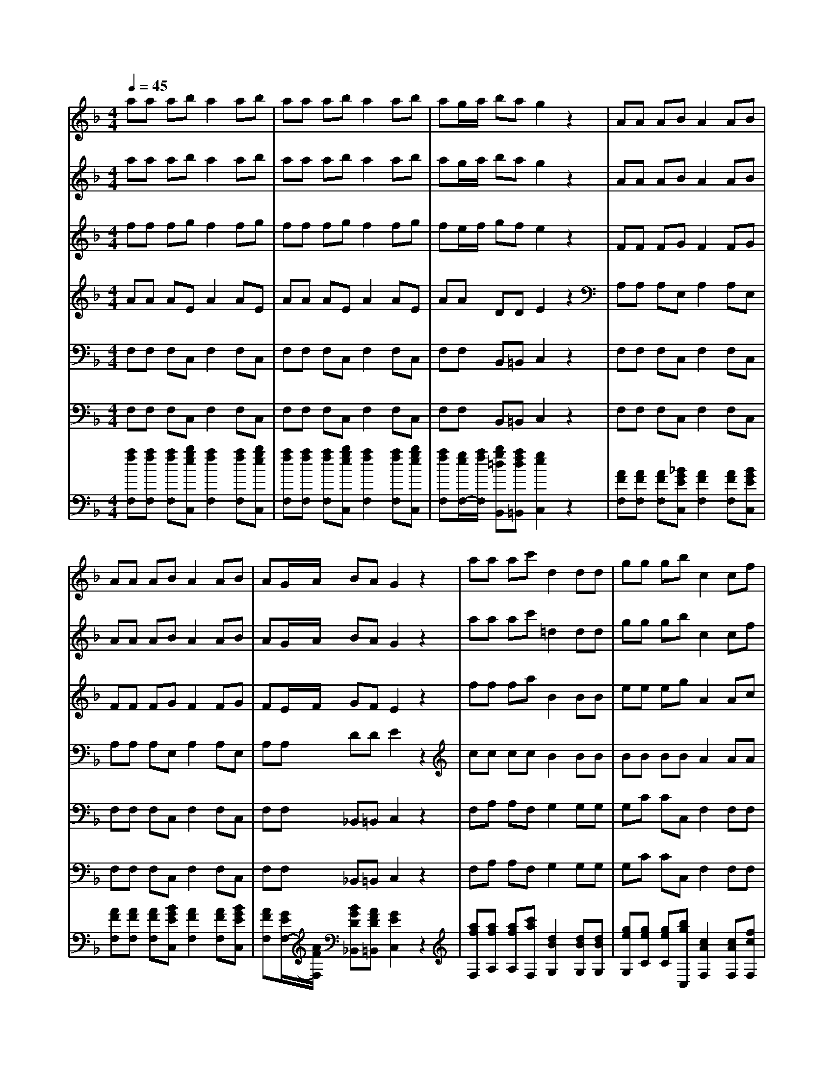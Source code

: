 % input file /afs/.ir/users/k/a/kaichieh/midiMusics/Autumn.mid
% format 1 file 8 tracks
X: 1
T: 
M: 4/4
L: 1/8
Q:1/4=45
K:F % 1 flats
% Time signature=4/4  MIDI-clocks/click=24  32nd-notes/24-MIDI-clocks=8
% MIDI Key signature, sharp/flats=-1  minor=0
%The Four Seasons - Autumn
%Antonio Vivaldi
% Time signature=5/4  MIDI-clocks/click=24  32nd-notes/24-MIDI-clocks=8
% Time signature=4/4  MIDI-clocks/click=24  32nd-notes/24-MIDI-clocks=8
% Time signature=9/4  MIDI-clocks/click=24  32nd-notes/24-MIDI-clocks=8
% Time signature=3/4  MIDI-clocks/click=24  32nd-notes/24-MIDI-clocks=8
% Time signature=17/8  MIDI-clocks/click=12  32nd-notes/24-MIDI-clocks=8
% Time signature=3/8  MIDI-clocks/click=36  32nd-notes/24-MIDI-clocks=8
% Time signature=9/16  MIDI-clocks/click=18  32nd-notes/24-MIDI-clocks=8
V:1
%%MIDI program 40
%Violino Solo
aa ab a2 ab|aa ab a2 ab|ag/2a/2 ba g2 z2|AA AB A2 AB|
AA AB A2 AB|AG/2A/2 BA G2 z2|aa ac' d2 dd|gg gb c2 cf|
aa ab aa ab|aa ab ag/2a/2 bg|a2 z2 AA AB|AA AB AA AB|
AG/2A/2 BG F2 z2|[af][af] [af][bg] [a2f2] [af][bg]|[af][af] [af][bg] [a2f2] [af][bg]|[af][g/2e/2][a/2f/2] [bg][af] [g2e2] z2|
[af][af] [af][bg] [a2f2] [af][bg]|[af][af] [af][bg] [a2f2] [af][bg]|[af][g/2e/2][a/2f/2] [bg][af] [g2e2] z2|[f'a][c'a] [c'a][c'a] [d'2b2] [c'a][c'a]|
[f'a][c'a] [c'a][c'a] [d'2b2] [c'a][c'a]|[d'2b2] [c'a][c'a] f'e'/2d'/2 c'b|[a2c2] [g2B2] [f2A2] z2|[fA][cA] [cA][cA] [d2B2] [cA][cA]|
[fA][cA] [cA][cA] [d2B2] [cA][cA]|[d2B2] [cA][cA] fe/2d/2 cB|[c2A2] [B2G2] [A-F][aA] ab|aa ab aa ab|
ag/2a/2 bg a2 z2|AA AB AA AB|AA AB AG/2A/2 BG|A2 z2 f'/2c'/2a/2f/2 f'/2c'/2a/2f/2|
f'/2c'/2a/2f/2 f'/2c'/2a/2f/2 a/2f/2f/2c/2 c/2A/2A/2F/2|F/2C/2C/2A,/2 A,/2C/2C/2F/2 F/2A/2A/2c/2 c/2f/2f/2a/2|a/2f/2f/2c/2 c/2A/2A/2F/2 F/2C/2C/2A,/2 Cz|f'/2>e'/2[d'/2c'/2][b/2a/2] [g/2f/2-]f/2F e'/2>d'/2[c'/2b/2][a/2g/2] [f/2e/2-]e/2E|
d'/2>c'/2[b/2a/2][g/2f/2] [e/2d/2-]d/2D c'/2>b/2[a/2g/2][f/2e/2] [d/2c/2-]c/2C|b/2>a/2[g/2f/2][e/2d/2] [c/2B/2-]B/2B, a/2>g/2[f/2e/2][d/2c/2] [B/2A/2-]A/2A,|z4 c/2[d/2c/2]f/2[g/2f/2] g/2[a/2g/2]a/2[b/2a/2]|b/2[c'/2b/2]c'/2[d'/2c'/2] d'/2[e'/2d'/2]e'/2[f'/2e'/2] f'2 z2|
ag/2[f/2e/2] [d/2c/2][B/2A/2][G/2F/2][E/2D/2] =B,2 z2|gf/2[e/2d/2] [c/2=B/2][A/2G/2][F/2E/2][D/2C/2] A,2 z2|fe/2[d/2c/2] [=B/2A/2][G/2F/2][E/2D/2][C/2=B,/2] _A,2 z2|z_a =a=b f4-|
f4 d/2[f/2d/2]=B/2[d/2=B/2] _A/2[=B/2_A/2]E/2[_A/2E/2]|_D2 z3_d' =d'e'|g8|g/2[_b/2g/2]e/2[g/2e/2] _d/2[e/2_d/2]G/2[_d/2G/2] _G2 z2|
c'/2[_e'/2d'/2]c'/2[_e'/2d'/2] a/2[c'/2b/2]a/2[c'/2b/2] _g/2[a/2=g/2]_g/2[a/2=g/2] c/2[_e/2=d/2]c/2[_e/2d/2]|=A/2[c/2_B/2]A/2[c/2B/2] _G/2[A/2=G/2]_G/2[A/2=G/2] z/2z/2z/2z/2 z/2z/2z/2z/2|z/2z/2z/2z/2 z/2z/2z/2z/2 z/2z/2z/2z/2 z/2z/2z/2z/2|z/2z/2z/2z/2 z/2z/2z/2z/2 c'4-|
c'/2[b/2a/2][g/2_g/2][=e/2d/2] [c/2B/2][A/2G/2][F/2E/2][=D/2C/2] G,=g3/2z/2_g-|_g/2z/2a3/2z/2=g3/2z/2c'3/2z/2b-|b/2z/2_a3/2z/2g3/2z/2_e3/2z/2d-|d/2z/2_d3/2z/2=d3/2z/2_A3/2z/2_G|
=Gd d_e d2 d_e|dd d_e cc cd|B=A/2B/2 cB A2 z_g|=gg gf _e_e _e_e|
ff f_e dd dd|_e_e _ed _d_d _d=e|ff fg ff fg|ff fg fe/2f/2 ge|
f2 z2 FF FG|FF FG FF FG|FE/2F/2 GE F/2D/2D/2=A,/2 A,/2D/2D/2A/2|A/2=d/2d/2f/2 f/2=a/2a/2F/2 F/2D/2D/2A,/2 A,/2D/2D/2d/2|
d/2f/2f/2a/2 a/2d'/2d'/2F/2 F/2D/2D/2A,/2 A,/2D/2D/2d/2|d2- d/2[_d/2=B/2]A/2z/2 a3-a/2c/2|c2- c/2[_B/2A/2]G/2z/2 g3-g/2B/2|B2- B/2[A/2G/2]F/2z/2 f4|
e/2c/2C/2b/2 a/2f/2C/2a/2 g/2e/2C/2b/2 a/2f/2C/2a/2|g2 z/2[=d/2c/2][f/2e/2][a/2g/2] [c'/2-=b/2]c'/2=b2a-|ag2f e/2c<Cc'/2=b/2a/2|G,/2=b/2a/2g/2 G,/2a/2g/2f/2 G,/2g/2f/2e/2 G,/2f/2e/2d/2|
G,/2e/2d/2c/2 G,/2d/2c/2=B/2 cg ga|g2 ga gg ga|g2 ga ga/2g/2 fe|d2 ze/2f/2 gg2e/2f/2|
g/2z/2g2f/2e/2 a/2z/2g2f/2e/2|a/2z/2g2A/2_B/2 c/2z/2c2A/2B/2|c/2z/2c2B/2A/2 d/2z/2c2B/2A/2|d/2z/2c2c/2d/2 _e/2z/2_e2d/2c/2|
d/2z/2d2d/2=e/2 f/2z/2f2e/2d/2|e/2z/2e2g/2a/2 _b/2z/2b2a/2g/2|a2 z/2[g/2f/2][b/2a/2][d'/2c'/2] [f'/2=e'/2]c'/2a/2c'/2 f'/2c'/2a/2f/2|F2 z/2[g/2f/2][b/2a/2][d'/2c'/2] [f'/2e'/2]c'/2a/2c'/2 f'/2c'/2a/2f/2|
F2 z2 c4-|c2 _a2 B4-|B2 g2 _A4-|_A2 f2 G4|
F8|c6 _a2|B6 g2|_A6 f2|
e8|_e8|d8|_d8|
c8-|c8-|c8-|c8-|
c6- c3/2z/2|z2 =aa ab a2|ab aa ab a2|ab ag/2a/2 ba g2|
z2 aa ac' =d2|dd gg gb c2|cf aa ab aa|ab aa ab ag/2a/2|
bg a2 z2 =AA|AB AA AB AA|AB AG/2A/2 BG F2-|F4 z4|
z8|z8|z8|z8|
z8|z8|z8|z8|
z8|z8|z8|z8|
z8|z8|z8|z8|
z8|z8|z8|z8|
z8|z8|z8|z8|
z8|z8|z8|z8|
z8|z8|z8|z8|
z8|z8|z8|z4 zF [c/2F/2-]F/2F|
F[c/2F/2-]F/2 FF [c/2B/2-]B/2A GG|GF [c/2F/2-]F/2F F[c/2F/2-]F/2 FF|[c/2B/2-]B/2A G2 zF [f/2F/2-]F/2F|F[_e/2F/2-]F/2 FF [d/2F/2-]F/2F F[c/2F/2-]F/2|
FF2z aa/2a/2 a/2b/2c'|aa aa/2a/2 a/2b/2c' aa|AA/2A/2 A/2B/2c AA AA/2A/2|A/2B/2c AA F[c/2F/2-]F/2 FF|
[c/2F/2-]F/2F F[B/2-A/2]B/2 GA2z|F[c/2F/2-]F/2 FF [c/2F/2-]F/2F F[B/2-A/2]B/2|GF2z [fc][f/2c/2][f/2c/2] [f/2c/2][f/2c/2][fc]|[cA][cA] [fc][f/2c/2][f/2c/2] [f/2c/2][f/2c/2][fc] [cA][cA]|
[af][a/2f/2][a/2f/2] [a/2f/2][a/2f/2][af] [fc][fc] [af][a/2f/2][a/2f/2]|[a/2f/2][a/2f/2][af] [fc][fc] [a3/2f3/2][b/2g/2] [a/2f/2][b/2g/2][a-f-]|[a/2f/2][b/2g/2][a/2f/2][b/2g/2] [a/2f/2][b/2g/2][a/2f/2][b/2g/2] [a/2f/2][b/2g/2][a3f3]|F[c/2F/2-]F/2 FF [c/2F/2-]F/2F F[c/2B/2-]B/2|
AG GG F[c/2F/2-]F/2 FF|[c/2F/2-]F/2F F[c/2B/2-]B/2 G[fc] [c/2A/2][c/2A/2][A/2F/2][F/2C/2]|[F/2A,/2][F/2C/2][F/2A,/2][F/2C/2] [F/2A,/2][F/2C/2][fc] [c/2A/2][c/2A/2][A/2F/2][F/2C/2] [F/2A,/2][F/2C/2][F/2A,/2][F/2C/2]|[F/2A,/2][F/2C/2][fc] [c/2A/2][c/2A/2][A/2F/2][F/2C/2] [f/2d/2][f/2d/2][f/2B/2][f/2B/2] [B/2F/2][B/2F/2][gd]|
[g/2=B/2][g/2=B/2][=B/2G/2][=B/2G/2] [g/2=e/2][g/2e/2][g/2c/2][g/2c/2] [c/2G/2][c/2G/2][ae] [a/2_d/2][a/2_d/2][_d/2A/2][_d/2A/2]|[a/2f/2][a/2f/2][a/2=d/2][a/2d/2] [d/2D/2][d/2D/2]z/2z/2 z/2z/2z/2z/2 z/2z/2z/2z/2|z/2z/2z/2z/2 z/2z/2z/2z/2 z/2z/2z/2z/2 z/2z/2z/2z/2|z/2z/2z/2z/2 z/2z/2z/2z/2 z/2z/2z/2z/2 z/2z/2z/2z/2|
z/2z/2z/2z/2 z/2z/2z/2z/2 z/2z/2z/2z/2 z/2z/2z/2z/2|z/2z/2[e/2-G/2-G,/2-][c'/2-g/2e/2-G/2-G,/2] [c'ecG]c c[g/2c/2-]c/2 cc|[g/2f/2-]f/2e dd dc [g/2c/2-]c/2c|c[g/2c/2-]c/2 cc [f/2-e/2]f/2d C/2[C/2G,/2]E/2[E/2C/2]|
G/2[G/2E/2]E/2[E/2C/2] C/2[C/2G,/2]E/2[E/2C/2] G/2[G/2E/2]c/2[c/2G/2] e/2[e/2c/2]c/2[c/2G/2]|G/2[G/2E/2]c/2[c/2G/2] e/2[e/2c/2]c/2[c/2G/2] G/2[G/2E/2]c/2[c/2G/2] e/2[e/2c/2]g/2[g/2e/2]|c'z6z|z4 c'/2z/2e/2[d/2c/2] e/2[b/2g/2]a/2[f/2c/2]|
A/2[F/2C/2]F/2z/2 d'/2z/2_g/2[e/2d/2] _g/2[c'/2a/2]=b/2[=g/2d/2] =B/2[G/2D/2]G/2z/2|e'/2z/2_a/2[_g/2e/2] _a/2[d'/2=b/2]c'/2[=a/2e/2] c/2[A/2E/2]A/2z/2 d'/2[f'/2d'/2]=b/2[d'/2=b/2]|=g/2[=b/2g/2]d/2[g/2d/2] =B/2[d/2=B/2]G/2[=B/2G/2] D/2[D/2=B,/2]G/2[G/2D/2] =B/2z/2G/2[G/2D/2]|=B/2[=B/2G/2]d/2z/2 =B/2[=B/2G/2]d/2[d/2=B/2] gc [g/2c/2-]c/2c|
c[g/2c/2-]c/2 cc [g/2f/2-]f/2e dd|dc [g/2c/2-]c/2c c[g/2c/2-]c/2 cc|[f/2-e/2]f/2d c/2[c/2G/2]G/2[G/2E/2] c/2[c/2G/2]e/2[e/2c/2] g/2[g/2e/2]_b/2[b/2g/2]|a/2[a/2f/2]f/2[f/2c/2] c/2[c/2A/2]A/2[A/2F/2] c/2[c/2A/2]_e/2[_e/2c/2] d/2[d/2_B/2]f/2[f/2d/2]|
b/2[b/2f/2]_d/2[_d/2G/2] =e/2[e/2_d/2]g/2[g/2e/2] f/2[f/2=d/2]a/2[a/2f/2] f/2[f/2d/2]_A/2[_A/2E/2]|=B/2[=B/2_A/2]d/2[d/2=B/2] c/2[c/2=A/2]_e/2[_e/2c/2] c/2[c/2A/2]_B/2[B/2G/2] d/2[d/2B/2]B/2[B/2G/2]|A/2[A/2F/2]c/2[c/2A/2] f/2[f/2c/2]a/2[a/2f/2] f/2[f/2c/2]c/2[c/2A/2] F[c/2F/2-]F/2|FF [c/2F/2-]F/2F F[c/2B/2-]B/2 AG|
GG F[c/2F/2-]F/2 FF [c/2F/2-]F/2F|F[c/2B/2-]B/2 A[G/2C/2-][D/2C/2] F/2A/2c/2A/2 A/2G/2B/2d/2|f/2d/2d/2c/2 _e/2g/2b/2g/2 =e/2d/2f/2a/2 c'/2a/2a-|az4z/2[a/2f/2] [g/2f/2][e/2d/2][c/2B/2][A/2G/2]|
C3-C/2[b/2g/2] [a/2g/2][f/2e/2][d/2c/2][B/2A/2] F2-|F3/2[c'/2a/2] [b/2a/2][g/2f/2][e/2d/2][c/2B/2] G3-G/2[d'/2b/2]|[c'/2b/2][a/2g/2][f/2e/2][d/2c/2] [B/2_A/2-]_A2-_A/2C EF|_G=A Bc _de f3/2[a/2f/2]|
[c/2A/2][c/2A/2][F/2C/2]F/2 z/2z/2z/2z/2 Fa/2a/2 a/2b/2c'|aa AA/2A/2 A/2B/2c AA|F[c/2F/2-]F/2 FF [c/2F/2-]F/2F F[c/2B/2-]B/2|A=G GG F[c/2F/2-]F/2 FF|
[c/2F/2-]F/2F F[B/2-A/2]B/2 G2<F2|F[c/2F/2-]F/2 FF [c/2F/2-]F/2F F[B/2-A/2]B/2|GF4-F/2
V:2
%%MIDI program 48
%Violini I
aa ab a2 ab|aa ab a2 ab|ag/2a/2 ba g2 z2|AA AB A2 AB|
AA AB A2 AB|AG/2A/2 BA G2 z2|aa ac' =d2 dd|gg gb c2 cf|
aa ab aa ab|aa ab ag/2a/2 bg|a2 z2 AA AB|AA AB AA AB|
AG/2A/2 BG F2 z2|z8|z8|z8|
z8|z8|z8|z8|
z8|z8|z8|z8|
z8|z8|z4 aa ab|aa ab aa ab|
ag/2a/2 bg a2 z2|AA AB AA AB|AA AB AG/2A/2 BG|A2 z6|
z8|z8|z8|z8|
z8|z8|aa ab a2 z2|z4 aa ab|
a2 z2 z/2G/2=B/2d/2 g2|z4 z/2F/2A/2c/2 f2|z4 z/2E/2_A/2=B/2 e2|z4 dc =B=A|
_AF ED _A,2 z2|z/2=A/2_d/2e/2 a2 z4|e=d _d_B AG FE|=A,2 z2 z/2D/2_G/2A/2 =d2|
z4 D2 z2|D2 z6|z8|z4 z/2d/2A/2_G/2 D2|
z8|z8|z8|z8|
dd d_e d2 d_e|dd d_e cc cd|BA/2B/2 cB A2 z_g|=gg gf _e_e _e_e|
ff f_e dd dd|_e_e _ed _d_d _d=e|ff fg ff fg|ff fg fe/2f/2 ge|
f2 z2 FF F=G|FF FG FF FG|FE/2F/2 GE F2 z2|z2 D2 z2 D2|
z2 D2 z2 D2|z8|z8|z8|
z8|z8|z8|z8|
z4 gg ga|g2 ga gg ga|g2 ga ga/2g/2 fe|=d2 ze/2f/2 gg2e/2f/2|
g/2z/2g2f/2e/2 a/2z/2g2f/2e/2|a/2z/2g2A/2B/2 c/2z/2c2A/2B/2|c/2z/2c2B/2A/2 d/2z/2c2B/2A/2|d/2z/2c2c/2d/2 _e/2z/2_e2d/2c/2|
d/2z/2d2d/2=e/2 f/2z/2f2e/2d/2|e/2z/2e2g/2a/2 b/2z/2b2a/2g/2|a2 z6|z8|
z4 cc cc|cc cc BB BB|BB BB _A_A _A_A|_A_A _A_A GG GG|
_A_A _A_A _A_A _A_A|cc cc cc cc|BB BB BB BB|_A_A _A_A _A_A _A_A|
GG/2F/2 G/2z/2G zG/2F/2 G/2z/2c|zc/2B/2 c/2z/2c zc/2B/2 c/2z/2F|zF/2E/2 F/2z/2F zF/2E/2 F/2z/2B|zB/2_A/2 B/2z/2B zB/2_A/2 B/2z/2B|
z_A/2G/2 _A/2z/2_A z_a/2g/2 _a/2z/2_a|zg/2f/2 g/2z/2g z_A/2G/2 _A/2z/2_A|zG/2F/2 G/2z/2G z_a/2g/2 _a/2z/2_a|zg/2f/2 g/2z/2g z_A/2G/2 _A/2z/2_A|
zG/2F/2 G/2z/2G z4|z2 =aa ab a2|ab aa ab a2|ab ag/2a/2 ba g2|
z2 aa ac' d2|dd gg gb c2|cf aa ab aa|ab aa ab ag/2a/2|
bg a2 z2 =AA|AB AA AB AA|AB AG/2A/2 BG F2-|F4 z4|
z8|z8|z6 e2-|e8-|
e2 b6-|b2 a2 g2 a2-|a4 _a4-|_a2 =a6-|
a2 g2 _g2 =g2-|g6 _g2|e4<_g4|=g2 a2 =b2 f2-|
f6 e2|d4<e4|f2 g2 a2 _b2-|b6 _a2|
g2 _a6-|_a2 g2 f2 g2-|g8-|g2 f6-|
f8|e2 d2 e4-|e2 f6|e2 f2 g2 =a2-|
a4 g4-|g2 f6|e6 f2-|f4 g4-|
g2 f6|e6 f2-|f4 e4-|e8-|
e8-|e8-|e3z4z|z4 zF [c/2F/2-]F/2F|
F[c/2F/2-]F/2 FF [c/2B/2-]B/2A GG|GF [c/2F/2-]F/2F F[c/2F/2-]F/2 FF|[c/2B/2-]B/2A G2 zF [f/2F/2-]F/2F|F[_e/2F/2-]F/2 FF [d/2F/2-]F/2F F[c/2F/2-]F/2|
FF2z aa/2a/2 a/2b/2c'|aa aa/2a/2 a/2b/2c' aa|AA/2A/2 A/2B/2c AA AA/2A/2|A/2B/2c AA F[c/2F/2-]F/2 FF|
[c/2F/2-]F/2F F[B/2-A/2]B/2 GA2z|F[c/2F/2-]F/2 FF [c/2F/2-]F/2F F[B/2-A/2]B/2|GF2z4z|z8|
z8|z8|z8|F[c/2F/2-]F/2 FF [c/2F/2-]F/2F F[c/2B/2-]B/2|
AG GG F[c/2F/2-]F/2 FF|[c/2F/2-]F/2F F[c/2B/2-]B/2 GF2z|z8|z8|
z8|z8|z8|z8|
z8|zc [g/2c/2-]c/2c c[g/2c/2-]c/2 cc|[g/2f/2-]f/2=e dd dc [g/2c/2-]c/2c|c[g/2c/2-]c/2 cc [f/2-e/2]f/2d e2|
z4 C2 z2|z2 C2 z4|z2 Cz3/2C/2C/2z/2 [E/2C/2][G/2E/2][G/2E/2][G/2E/2]|[G/2E/2][G/2E/2][G/2E/2][G/2E/2] [G/2E/2][G/2E/2][G/2E/2][G/2E/2] [G/2E/2-]E3/2 zF-|
Fz _G2 z=G2z|_A2 z=A2z3|G,z3/2G,/2G,/2z/2 [=B,/2=B,/2][D/2=B,/2][D/2=B,/2][D/2=B,/2] [D/2=B,/2][D/2=B,/2][D/2=B,/2][D/2=B,/2]|[D/2=B,/2][D/2=B,/2][D/2=B,/2][D/2=B,/2] [D/2=B,/2-]=B,/2z2c [g/2c/2-]c/2c|
c[g/2c/2-]c/2 cc [g/2f/2-]f/2e dd|dc [g/2c/2-]c/2c c[g/2c/2-]c/2 cc|[f/2-e/2]f/2d e2 z4|z2 Fz4z|
_B,z2A, z2 Dz|zE z2 _Gz2E|z2 Fz2F F[c/2F/2-]F/2|FF [c/2F/2-]F/2F F[c/2B/2-]B/2 A=G|
GG F[c/2F/2-]F/2 FF [c/2F/2-]F/2F|F[c/2B/2-]B/2 AG2z3|z6 zF/2[F/2C/2]|[F/2C/2][F/2C/2][F/2C/2][F/2C/2] [F/2C/2][F/2C/2][F/2C/2][F/2C/2] [F/2C/2][F/2C/2][F/2-C/2]F3/2z|
E/2[E/2C/2][E/2C/2][E/2C/2] [E/2C/2][E/2C/2][E/2-C/2]E3/2z F/2[F/2A,/2][F/2A,/2][F/2A,/2]|[F/2A,/2][F/2A,/2][F/2-A,/2]F3/2z E/2[E/2C/2][E/2C/2][E/2C/2] [E/2C/2][E/2C/2][E/2-C/2]E/2-|Ez6z|z8|
z4 Fa/2a/2 a/2b/2c'|aa AA/2A/2 A/2B/2c AA|F[c/2F/2-]F/2 FF [c/2F/2-]F/2F F[c/2B/2-]B/2|AG GG F[c/2F/2-]F/2 FF|
[c/2F/2-]F/2F F[B/2-A/2]B/2 G2<F2|F[c/2F/2-]F/2 FF [c/2F/2-]F/2F F[B/2-A/2]B/2|GF4-F/2
V:3
%%MIDI program 48
%Violini II
ff fg f2 fg|ff fg f2 fg|fe/2f/2 gf e2 z2|FF FG F2 FG|
FF FG F2 FG|FE/2F/2 GF E2 z2|ff fa B2 BB|ee eg A2 Ac|
ff fg ff fg|ff fg fe/2f/2 ge|f2 z2 FF FG|FF FG FF FG|
FE/2F/2 GE F2 z2|z8|z8|z8|
z8|z8|z8|z8|
z8|z8|z8|z8|
z8|z8|z4 ff fg|ff fg ff fg|
fe/2f/2 ge f2 z2|FF FG FF FG|FF FG FE/2F/2 GE|F2 z6|
z8|z8|z8|z8|
z8|z8|ff fg f2 z2|z4 ff fg|
f2 z2 z/2G/2=B/2d/2 g2|z4 z/2F/2A/2c/2 f2|z4 z/2E/2_A/2=B/2 e2|z4 dc =B=A|
_AF ED _A,2 z2|z/2=A/2_d/2e/2 a2 z4|e=d _d_B AG FE|=A,2 z2 z/2D/2_G/2A/2 =d2|
z4 D2 z2|D2 z6|z8|z4 z/2d/2A/2_G/2 D2|
z8|z8|z8|z8|
BB Bc B2 Bc|BB Bc AA AB|=G_G/2=G/2 AG _G2 z2|z3=B cc c_B|
AA AA BB BA|=GG GG Ae e_d|=dd de dd de|dd de d_d/2=d/2 e_d|
=d2 z2 DD DE|DD DE DD DE|D_D/2=D/2 E_D =D2 z2|z2 D2 z2 D2|
z2 D2 z2 D2|z8|z8|z8|
z8|z8|z8|z8|
z4 ee ef|e2 ef ee ef|e2 ef ef/2e/2 dc|=B2 zc/2d/2 ee2c/2d/2|
e/2z/2e2d/2c/2 f/2z/2e2d/2c/2|f/2z/2e2F/2G/2 A/2z/2A2F/2G/2|A/2z/2A2G/2F/2 _B/2z/2A2G/2F/2|B/2z/2A2A/2B/2 c/2z/2c2B/2A/2|
B/2z/2B2B/2c/2 d/2z/2d2c/2=B/2|c/2z/2c2e/2f/2 g/2z/2g2f/2e/2|f2 z6|z8|
z4 _A_A _A_A|_A_A _A_A GG GG|GG GG FF FF|FF FF EE EE|
FF FF FF FF|_A_A _A_A _A_A _A_A|GG GG GG GG|FF FF FF FF|
CE/2D/2 E/2z/2E zE/2D/2 E/2z/2E|z=A/2G/2 A/2z/2A zA/2G/2 A/2z/2A|zD/2C/2 D/2z/2D zD/2C/2 D/2z/2D|zG/2F/2 G/2z/2G zG/2F/2 G/2z/2_d|
zF/2E/2 F/2z/2F zf/2e/2 f/2z/2f|ze/2=d/2 e/2z/2e zF/2E/2 F/2z/2F|zE/2D/2 E/2z/2E zf/2e/2 f/2z/2f|ze/2d/2 e/2z/2e zF/2E/2 F/2z/2F|
zE/2D/2 E/2z/2E z4|z2 ff fg f2|fg ff fg f2|fg fe/2f/2 gf e2|
z2 ff fa _B2|BB ee eg A2|Ac ff fg ff|fg ff fg fe/2f/2|
ge f2 z2 FF|FG FF FG FF|FG FE/2F/2 GE F2-|F4 z4|
z8|z8|G8-|G8-|
G2 g6-|g2 f2 e2 _g2-|_g4 e4-|e2 _g6-|
_g2 e2 _e2 =e2-|e6 _e2|_d4<_e4|=e2 _g2 =g2 =d2-|
d6 c2|=B4<_d4|=d2 e2 f2 g2-|g6 f2|
e2 f6-|f2 e2 d2 e2-|e4 _e4-|_e2 c6|
d8|c2 =B2 _d4-|_d2 =d6|_d2 =d2 =e2 f2-|
f4 e4-|e2 d6|_d6 =d2-|d4 e4-|
e2 d6|_d6 =d2-|d8-|d6- dz|
_d8-|_d8-|_d3z4z|z4 zF [c/2F/2-]F/2F|
F[c/2F/2-]F/2 FF [A/2G/2-]G/2F CC|CF [c/2F/2-]F/2F F[c/2F/2-]F/2 FF|[A/2G/2-]G/2F C2 zF [f/2F/2-]F/2F|F[_e/2F/2-]F/2 FF [=d/2F/2-]F/2F F[c/2F/2-]F/2|
FF2z ff/2f/2 f/2g/2a|ff ff/2f/2 f/2g/2a ff|FF/2F/2 F/2G/2A FF FF/2F/2|F/2G/2A FF F[c/2F/2-]F/2 FF|
[c/2F/2-]F/2F F[A/2G/2-]G/2 EF2z|F[c/2F/2-]F/2 FF [c/2F/2-]F/2F F[A/2G/2-]G/2|EF2z4z|z8|
z8|z8|z8|F[c/2F/2-]F/2 FF [c/2F/2-]F/2F F[A/2G/2-]G/2|
FC CC F[c/2F/2-]F/2 FF|[c/2F/2-]F/2F F[A/2G/2-]G/2 EF2z|z8|z8|
z8|z8|z8|z8|
z8|zc [g/2c/2-]c/2c c[g/2c/2-]c/2 cc|[=e/2d/2-]d/2c GG Gc [g/2c/2-]c/2c|c[g/2c/2-]c/2 cc [d/2-c/2]d/2=B c2|
z4 C2 z2|z2 C2 z4|z2 Cz3/2C/2C/2z/2 [C/2C/2][D/2C/2][D/2C/2][D/2C/2]|[D/2C/2][D/2C/2][D/2C/2][D/2C/2] [D/2C/2][D/2C/2][D/2C/2][D/2C/2] [D/2C/2-]C3/2 zF-|
Fz _G2 z=G2z|_A2 z=A2z3|G,z3/2G,/2G,/2z/2 [D/2D/2][G/2D/2][G/2D/2][G/2D/2] [G/2D/2][G/2D/2][G/2D/2][G/2D/2]|[G/2D/2][G/2D/2][G/2D/2][G/2D/2] [G/2D/2-]D/2z2c [g/2c/2-]c/2c|
c[g/2c/2-]c/2 cc [e/2d/2-]d/2c GG|Gc [g/2c/2-]c/2c c[g/2c/2-]c/2 cc|[d/2-c/2]d/2=B E2 z4|z2 Fz4z|
B,z2A, z2 Dz|zE z2 _Gz2E|z2 Fz2F F[c/2F/2-]F/2|FF [c/2F/2-]F/2F F[c/2_B/2-]B/2 A=G|
GG F[c/2F/2-]F/2 FF [c/2F/2-]F/2F|F[A/2G/2-]G/2 FC2z3|z6 zF/2[F/2C/2]|[F/2C/2][F/2C/2][F/2C/2][F/2C/2] [F/2C/2][F/2C/2][F/2C/2][F/2C/2] [F/2C/2][F/2C/2][F/2-C/2]F3/2z|
E/2[E/2C/2][E/2C/2][E/2C/2] [E/2C/2][E/2C/2][E/2-C/2]E3/2z F/2[F/2A,/2][F/2A,/2][F/2A,/2]|[F/2A,/2][F/2A,/2][F/2-A,/2]F3/2z E/2[E/2C/2][E/2C/2][E/2C/2] [E/2C/2][E/2C/2][E/2-C/2]E/2-|Ez6z|z8|
z4 ff/2f/2 f/2g/2a|ff FF/2F/2 F/2G/2A FF|F[c/2F/2-]F/2 FF [c/2F/2-]F/2F F[A/2G/2-]G/2|FC CC F[c/2F/2-]F/2 FF|
[c/2F/2-]F/2F F[G/2-F/2]G/2 E2<F2|F[c/2F/2-]F/2 FF [c/2F/2-]F/2F F[G/2-F/2]G/2|EF4-F/2
V:4
%%MIDI program 48
%Viola
AA AE A2 AE|AA AE A2 AE|AA DD E2 z2|A,A, A,E, A,2 A,E,|
A,A, A,E, A,2 A,E,|A,A, DD E2 z2|cc cc B2 BB|BB BB A2 AA|
AA AE AA AE|AA AE AA DC|C2 z2 A,A, A,E,|A,A, A,E, A,A, A,E,|
A,A, DB, C2 z2|z8|z8|z8|
z8|z8|z8|z8|
z8|z8|z8|z8|
z8|z8|z4 AA AE|AA AE AA AE|
AA DC C2 z2|A,A, A,E, A,A, A,E,|A,A, A,E, A,A, D,C,|C,2 z6|
z8|z8|z8|z8|
z8|z8|cc cE C2 z2|z4 cc cE|
C2 z4 z/2G/2D/2=B,/2|G,2 z4 z/2F/2C/2A,/2|F,2 z4 z/2E/2=B,/2_A,/2|E,2 z2 dc =BA|
_AF ED _A,2 z2|z2 z/2=A/2E/2_D/2 =A,2 z2|ed _d_B AG FE|A,2 z4 z/2=d/2A/2_G/2|
=D2 z2 D2 z2|D2 z6|z8|z6 z/2d/2A/2_G/2|
D2 z6|z8|z8|z8|
=GG GG G2 GG|GG GG _G_G _G_G|DD _E=E A,A AA|DD D=G GG G_E|
CC CF FF FD|_B,B, B,D =EE AA|AA A_d AA A_d|AA A_d AA BA|
F2 z2 A,A, A,_D|A,A, A,_D A,A, A,_D|A,A, B,A, A,2 z2|=D2 z2 D2 z2|
D2 z2 D2 z2|z8|z8|z8|
z8|z8|z8|z8|
z4 cc cc|c2 cc cc cc|c2 cc cc AA|DD GF EE/2D/2 EE|
zE/2D/2 EE zE/2D/2 EE|zE/2D/2 EE zA,/2G,/2 A,A,|zA,/2G,/2 A,A, zA,/2G,/2 A,A,|zA,/2G,/2 A,A, zA/2G/2 AA|
zF F2 z=B/2A/2 =B2|zG G2 zE/2D/2 EE|C2 z6|z8|
z8|z8|z8|z8|
z8|z8|z8|z8|
C4 C4|F,4 F,4|B,4 B,4|E,4 E,4|
F,4 F4|C4 F,4|C,4 F4|C4 F,4|
C,6- C,z|z2 AA AE A2|AE AA AE A2|AE AA DD E2|
z2 cc cc _B2|BB BB BB A2|AA cc cE cc|cE cc cE cc|
DC C2 z2 CC|CE, CC CE, CC|CE, CC DC A,2-|A,4 z4|
z8|z2 B,6-|B,8-|B,4 B,4-|
B,2 E6-|E6 D2-|D4 =B4-|=B2 c6-|
c6 _d2-|_d8-|_d3/2z/2 =B6-|=B8-|
=B8-|=B2 A6-|A6 C2-|C8-|
C2 D6-|D6 C2-|C8-|C2 A6|
=B,8-|=B,4 A4-|A2 =B6|A8-|
A4 _d4-|_d2 A6-|A8-|A3z _d4-|
_d2 A6-|A8-|A3z _A4-|_A8|
=A8-|A8-|A3z4z|z4 zA, CA,|
A,C A,A, _B,B, C/2B,/2A,/2G,/2|F,/2E,/2A, CA, A,C A,A,|DD E/2D/2C/2B,/2 A,/2G,/2A, FF|CF FB, FF A,F|
FA,2z cc/2c/2 c/2E/2C|CC cc/2c/2 c/2E/2C CC|CC/2C/2 C/2E/2C CC CC/2C/2|C/2E/2C CC A,C A,A,|
CA, A,D CA,2z|A,C A,A, CA, A,D|CA,2z4z|z8|
z8|z8|z8|A,C A,A, CA, A,D|
DE/2D/2 C/2B,/2A,/2G,/2 A,C A,A,|CA, A,D CA,2z|z8|z8|
z8|z8|z8|z8|
z8|zE GE EG EE|AA =B/2A/2G/2F/2 E/2D/2E GE|EG EE AG E2|
z4 C2 z2|z2 C2 z4|zC z3/2C/2 C3/2z/2 [G,/2G,/2][=B,/2G,/2][=B,/2G,/2][=B,/2G,/2]|[=B,/2G,/2][=B,/2G,/2][=B,/2G,/2][=B,/2G,/2] [=B,/2G,/2][=B,/2G,/2][=B,/2G,/2][=B,/2G,/2] [=B,/2G,/2-]G,3/2 zF-|
Fz _G2 z=G2z|_A2 z=A2z2G,|z3/2G,<G,=B,/2>=B,/2[=B,/2G,/2][=B,/2G,/2][=B,/2G,/2] [=B,/2G,/2][=B,/2G,/2][=B,/2G,/2][=B,/2G,/2]|[=B,/2G,/2][=B,/2G,/2][=B,/2G,/2][=B,/2G,/2] [G,/2-G,/2]G,/2z2E GE|
EG EE AA =B/2A/2G/2F/2|E/2D/2E GE EG EE|AG E2 z4|zF z4 z_B,|
z2 A,z2D z2|Ez2_G z2 Ez|zF z2 Fz A,C|A,A, CA, A,D DE/2D/2|
C/2B,/2A,/2G,/2 A,C A,A, CA,|A,D DE2z3|z6 zF/2[F/2C/2]|[F/2C/2][F/2C/2][F/2C/2][F/2C/2] [F/2C/2][F/2C/2][F/2C/2][F/2C/2] [F/2C/2][F/2C/2][F/2-C/2]F3/2z|
E/2[E/2C/2][E/2C/2][E/2C/2] [E/2C/2][E/2C/2][E/2-C/2]E3/2z F/2[F/2A,/2][F/2A,/2][F/2A,/2]|[F/2A,/2][F/2A,/2][F/2-A,/2]F3/2z E/2[E/2C/2][E/2C/2][E/2C/2] [E/2C/2][E/2C/2][E/2-C/2]E/2-|Ez6z|z8|
z4 cc/2c/2 c/2=G/2C|CC CC/2C/2 C/2E,/2C, C,C,|A,C A,A, CA, A,D|DE/2D/2 C/2B,/2A,/2G,/2 A,C A,A,|
CA, A,D C2<A,2|A,C A,A, CA, A,D|CA,4-A,/2
V:5
%%MIDI program 42
%Solo Violoncello
F,F, F,C, F,2 F,C,|F,F, F,C, F,2 F,C,|F,F, B,,=B,, C,2 z2|F,F, F,C, F,2 F,C,|
F,F, F,C, F,2 F,C,|F,F, _B,,=B,, C,2 z2|F,A, A,F, G,2 G,G,|G,C CC, F,2 F,F,|
F,F, F,C, F,F, F,C,|F,F, F,C, F,F, _B,,C,|F,,2 z2 F,F, F,C,|F,F, F,C, F,F, F,C,|
F,F, B,,C, F,,2 z2|F,F, F,C, F,2 F,C,|F,F, F,C, F,2 F,C,|F,F, B,,=B,, C,2 z2|
FF FC F2 FC|FF FC F2 FC|FF B,=B, C2 z2|FF FF _B,2 F,F|
FF FF B,2 F,F|B,2 F,F F2 E2|F2 C2 F,2 z2|F,F, F,F, _B,,2 F,,F,|
F,F, F,F, B,,2 F,,F,|B,,2 F,,F, F,2 E,2|F,2 C,2 F,F, F,C,|F,F, F,C, F,F, F,C,|
F,F, B,,C, F,,2 z2|F,F, F,C, F,F, F,C,|F,F, F,C, F,F, B,,C,|F,,2 z2 F,2 z/2F/2C/2A,/2|
F,2 z/2F/2C/2A,/2 F,2 z/2F,/2A,/2C/2|F2 z/2F,/2C,/2A,,/2 F,,2 z/2F,/2A,/2C/2|F2 z/2F,/2A,/2C/2 F2 z/2F,/2C,/2A,,/2|F,,/2A,/2B,/2C/2 DD, G,A,/2B,/2 CC,|
F,G,/2A,/2 B,B,, E,F,/2G,/2 A,A,,|D,E,/2F,/2 G,G,, C,D,/2E,/2 F,F,,|F,F, F,C, F,2 z2|z4 F,F, F,C,|
F,2 z4 z/2G,/2D,/2=B,,/2|G,,2 z4 z/2F,/2C,/2A,,/2|F,,2 z4 z/2E,/2=B,,/2_A,,/2|E,,2 z2 DC =B,A,|
_A,F, E,D, _A,,2 z2|z2 z/2=A,/2E,/2_D,/2 =A,,2 z2|ED _D_B, A,G, F,E,|A,,2 z4 z/2=D/2A,/2_G,/2|
=D,2 z2 D,2 z2|D,2 z2 =G,/2G,,/2G,,/2G,/2 A,/2A,,/2A,,/2A,/2|B,/2_B,,/2B,,/2B,/2 C/2C,/2C,/2C/2 D/2D,/2D,/2D/2 _E/2_E,/2_E,/2_E/2|_G,/2_G,,/2_G,,/2_G,/2 =G,/2=G,,/2G,,/2G,/2 D,2 z/2D/2A,/2_G,/2|
D,2 z2 G,,z D,z|C,z B,,z _E,z D,z|C,z B,,z =G,z F,z|_E,z D,z C,z D,z|
G,G, G,C, G,2 G,C,|G,G, G,G, A,A, D,D,|G,G, C,_D, =D,D, D,_D,|=B,,=B,, =B,,G,, C,C, C,C,|
F,F, F,F, _B,,B,, B,,B,,|_E,_E, _E,_E, A,,A,, A,,A,,|=D,D, D,A,, D,D, D,A,,|D,D, D,A,, D,D, G,,A,,|
D,2 z2 D,D, D,A,,|D,D, D,A,, D,D, D,A,,|D,D, G,,A,, D,,2 z2|D,2 z2 D,2 z2|
D,2 z2 D,2 z2|D,=E, F,D, C,4|C,D, E,C, B,,4|B,,C, D,B,, A,,2 =B,,2|
C,2 C,2 C,2 C,2|C,/2C/2G,/2E,/2 C,2 C,D, E,F,|G,A, =B,G, C,C C,2|G,,2 G,,2 G,,2 G,,2|
G,,2 G,,2 C,C, C,F,,|C,2 C,F,, C,C, C,F,,|C,2 C,F,, C,C, F,_G,|=G,F, E,D, C,C/2=B,/2 CC,|
zC/2=B,/2 CC, zC/2=B,/2 CC,|zC/2=B,/2 CC, zF,/2E,/2 F,F,,|zF,/2E,/2 F,F,, zF,/2E,/2 F,F,,|zF,/2E,/2 F,F,, zF,/2E,/2 F,F,,|
z_B,/2A,/2 B,_B,, zG,/2F,/2 G,G,,|zC/2B,/2 CC, zC/2B,/2 CC,|F,,2 z6|F,,2 z6|
F,,2 z6|z8|z8|z8|
z8|z8|z8|z8|
z8|z8|z8|z8|
z8|z8|z8|z8|
z8|z2 F,F, F,C, F,2|F,C, F,F, F,C, F,2|F,C, F,F, B,,=B,, C,2|
z2 F,A, A,F, G,2|G,G, G,C CC, F,2|F,F, F,F, F,C, F,F,|F,C, F,F, F,C, F,F,|
_B,,C, F,,2 z2 F,,F,,|F,,C,, F,,F,, F,,C,, F,,F,,|F,,C,, F,,F,, B,,C, F,,2-|F,,4 z4|
z8|z8|z8|z8|
z8|z8|z8|z8|
z8|z8|z8|z8|
z8|z8|z8|z8|
z8|z8|z8|z8|
z8|z8|z8|z8|
z8|z8|z8|z8|
z8|z8|z8|z8|
z8|z8|z8|z4 zF,, F,F,|
F,,F, F,F,, [F,/2B,,/2-]B,,/2=B,, C,/2_B,,/2A,,/2G,,/2|F,,/2E,,/2F,, F,F, F,,F, F,F,,|[F,/2B,,/2-]B,,/2=B,, C,/2_B,,/2A,,/2G,,/2 F,,/2E,,/2F,, F,F,|F,,F, F,F,, F,F, F,,F,|
F,F,,2z F,F,/2F,/2 F,/2C,/2F,|F,,/2F,,/2F,,/2F,,/2 F,F,/2F,/2 F,/2C,/2F, F,,/2F,,/2F,,/2F,,/2|F,F,/2F,/2 F,/2C,/2F, F,,/2F,,/2F,,/2F,,/2 F,F,/2F,/2|F,/2C,/2F, F,,/2F,,/2F,,/2F,,/2 F,,F, F,F,,|
F,F, F,,[F,/2B,,/2-]B,,/2 C,F,,2z|F,,F, F,F,, F,F, F,,[F,/2B,,/2-]B,,/2|C,F,,2z4A,|F,/2F,/2F,/2F,/2 F,,2 zA, F,/2F,/2F,/2F,/2|
F,,2 zA, A,,/2A,,/2A,,/2A,,/2 F,,2|zA, A,,/2A,,/2A,,/2A,,/2 F,,2 z2|z4 zF, C,/2C,/2A,,/2A,,/2|F,,F, F,F,, F,F, F,,[F,/2B,,/2-]B,,/2|
=B,,C,/2_B,,/2 A,,/2G,,/2F,,/2E,,/2 F,,F, F,F,,|F,F, F,,[F,/2B,,/2-]B,,/2 C,F,,2z|F,,F, F,,F,,2z F,,F,|F,,F,,2z B,,2 z=B,,-|
=B,,z C,2 z_D,2z|=D,2 zG, G,,/2G,,/2G,,/2G,,/2 G,,2|zG, G,,/2G,,/2G,,/2G,,/2 G,,2 zG,|G,,/2G,,/2G,,/2G,,/2 G,,2 zG, G,,/2G,,/2G,,/2G,,/2|
G,,2 zG, G,,/2G,,/2G,,/2G,,/2 G,G,,/2G,,/2|G,,/2G,,/2C, CC C,C CC,|F,_G, =G,/2F,/2E,/2D,/2 C,/2=B,,/2C, CC|C,C CC, [C/2F,/2-]F,/2G, C,2|
z4 C,2 z2|z2 C,2 z4|C,z3/2C,/2C, z2 [C,/2C,/2][C,/2G,,/2][C,/2G,,/2][C,/2G,,/2]|[C,/2G,,/2][C,/2G,,/2][C,/2G,,/2][C,/2G,,/2] [C,/2G,,/2][C,/2G,,/2][C,/2G,,/2][C,/2G,,/2] [C,/2-G,,/2]C,3/2 zF,-|
F,z _G,2 z=G,2z|_A,2 z=A,2z G,,z|z/2G,,/2G,, z3/2G,,/2>G,,/2[=B,,/2G,,/2][=B,,/2G,,/2][=B,,/2G,,/2] [=B,,/2G,,/2][=B,,/2G,,/2][=B,,/2G,,/2][=B,,/2G,,/2]|[=B,,/2G,,/2][=B,,/2G,,/2][=B,,/2G,,/2][=B,,/2G,,/2] [=B,,/2G,,/2-]G,,/2z2C, CC|
C,C CC, F,_G, =G,/2F,/2E,/2D,/2|C,/2=B,,/2C, CC C,C CC,|[C/2F,/2-]F,/2G, C,2 z4|F,z4z _B,,z|
zA,, z2 D,z2E,|z2 A,,z2G,, z2|F,z2F, z2 F,,F,|F,F,, F,F, F,,B,, =B,,C,/2_B,,/2|
A,,/2G,,/2F,,/2E,,/2 F,,F, F,F,, F,F,|F,,B,, =B,,C,2z F,2|z_B,,2z C,2 zF,/2[F,/2C,/2]|[F,/2C,/2][F,/2C,/2][F,/2C,/2][F,/2C,/2] [F,/2C,/2][F,/2C,/2][F,/2C,/2][F,/2C,/2] [F,/2C,/2][F,/2C,/2][F,/2-C,/2]F,3/2z|
E,/2[E,/2C,/2][E,/2C,/2][E,/2C,/2] [E,/2C,/2][E,/2C,/2][E,/2-C,/2]E,3/2z F,/2[F,/2A,,/2][F,/2A,,/2][F,/2A,,/2]|[F,/2A,,/2][F,/2A,,/2][F,/2-A,,/2]F,3/2z E,/2[E,/2C,/2][E,/2C,/2][E,/2C,/2] [E,/2C,/2][E,/2C,/2][E,/2-C,/2]E,/2-|E,z E,_E, _D,C,3-|C,6 F,,2|
z2 CC, F,F,/2F,/2 F,/2C,/2F,|F,,/2F,,/2F,,/2F,,/2 F,F,/2F,/2 F,/2C,/2F, F,,/2F,,/2F,,/2F,,/2|F,,F, F,F,, F,F, F,,B,,|=B,,C,/2_B,,/2 A,,/2G,,/2F,,/2E,,/2 F,,F, F,F,,|
F,F, F,,[F,/2B,,/2-]B,,/2 C,2<F,,2|F,,F, F,F,, F,F, F,,[F,/2B,,/2-]B,,/2|C,F,,4-F,,/2
V:6
%%MIDI program 48
%Violoncello e Contrabasso Basso cont
F,F, F,C, F,2 F,C,|F,F, F,C, F,2 F,C,|F,F, B,,=B,, C,2 z2|F,F, F,C, F,2 F,C,|
F,F, F,C, F,2 F,C,|F,F, _B,,=B,, C,2 z2|F,A, A,F, G,2 G,G,|G,C CC, F,2 F,F,|
F,F, F,C, F,F, F,C,|F,F, F,C, F,F, _B,,C,|F,,2 z2 F,F, F,C,|F,F, F,C, F,F, F,C,|
F,F, B,,C, F,,2 z2|z8|z8|z8|
z8|z8|z8|z8|
z8|z8|z8|z8|
z8|z8|z4 F,F, F,C,|F,F, F,C, F,F, F,C,|
F,F, B,,C, F,,2 z2|F,F, F,C, F,F, F,C,|F,F, F,C, F,F, B,,C,|F,,2 z6|
z8|z8|z8|z8|
z8|z8|F,F, F,C, F,2 z2|z4 F,F, F,C,|
F,2 z4 z/2G,/2=D,/2=B,,/2|G,,2 z4 z/2F,/2C,/2A,,/2|F,,2 z4 z/2=E,/2=B,,/2_A,,/2|E,,2 z2 DC =B,A,|
_A,F, E,D, _A,,2 z2|z2 z/2=A,/2E,/2_D,/2 =A,,2 z2|=ED _D_B, A,G, F,E,|A,,2 z4 z/2=D/2A,/2_G,/2|
=D,2 z2 D,2 z2|D,2 z6|z8|z6 z/2D/2A,/2_G,/2|
D,2 z6|z8|z8|z8|
=G,G, G,C, G,2 G,C,|G,G, G,G, A,A, D,D,|G,G, C,_D, =D,D, D,_D,|=B,,=B,, =B,,G,, C,C, C,C,|
F,F, F,F, _B,,B,, B,,B,,|_E,_E, _E,_E, A,,A,, A,,A,,|=D,D, D,A,, D,D, D,A,,|D,D, D,A,, D,D, G,,A,,|
D,2 z2 D,D, D,A,,|D,D, D,A,, D,D, D,A,,|D,D, G,,A,, D,,2 z2|D,2 z2 D,2 z2|
D,2 z2 D,2 z2|z8|z8|z8|
z8|z8|z8|z8|
z4 C,C, C,F,,|C,2 C,F,, C,C, C,F,,|C,2 C,F,, C,C, F,_G,|=G,F, =E,D, C,C/2=B,/2 CC,|
zC/2=B,/2 CC, zC/2=B,/2 CC,|zC/2=B,/2 CC, zF,/2E,/2 F,F,,|zF,/2E,/2 F,F,, zF,/2E,/2 F,F,,|zF,/2E,/2 F,F,, zF,/2E,/2 F,F,,|
z_B,/2A,/2 B,B,, zG,/2F,/2 G,G,,|zC/2B,/2 CC, zC/2B,/2 CC,|F,,2 z6|z8|
z8|z8|z8|z8|
z8|z8|z8|z8|
z8|z8|z8|z8|
z8|z8|z8|z8|
z8|z2 F,F, F,C, F,2|F,C, F,F, F,C, F,2|F,C, F,F, B,,=B,, C,2|
z2 F,A, A,F, G,2|G,G, G,C CC, F,2|F,F, F,F, F,C, F,F,|F,C, F,F, F,C, F,F,|
_B,,C, F,,2 z2 F,,F,,|F,,C,, F,,F,, F,,C,, F,,F,,|F,,C,, F,,F,, B,,C, F,,2-|F,,4 z4|
z4 D,4-|D,8-|D,8-|D,4 _D,4-|
_D,8-|_D,6 C,2-|C,3-C,/2z/2 =D,4-|D,2 _E,6-|
_E,4- _E,3/2z/2 B,,2-|B,,8-|B,,2 A,,4- A,,3/2z/2|G,,6 _A,,2-|
_A,,8-|_A,,2 G,,4- G,,3/2z/2|F,,6 E,,2-|E,,8-|
E,,2 =B,,6-|=B,,6 _B,,2-|B,,4 _A,,4-|_A,,8|
G,,8-|G,,8-|G,,2 _A,,6|=A,,6 A,,A,,|
A,,A,, A,,A,, A,,A,, A,,A,,|A,,A,, A,,6-|A,,8-|A,,8-|
A,,8-|A,,8-|A,,8-|A,,8-|
A,,8-|A,,8-|A,,3z4z|z4 zF,, F,F,|
F,,F, F,F,, [F,/2B,,/2-]B,,/2=B,, C,/2_B,,/2A,,/2G,,/2|F,,/2E,,/2F,, F,F, F,,F, F,F,,|[F,/2B,,/2-]B,,/2=B,, C,/2_B,,/2A,,/2G,,/2 F,,/2E,,/2F,, F,F,|F,,F, F,F,, F,F, F,,F,|
F,F,,2z F,F,/2F,/2 F,/2C,/2F,|F,,/2F,,/2F,,/2F,,/2 F,F,/2F,/2 F,/2C,/2F, F,,/2F,,/2F,,/2F,,/2|F,F,/2F,/2 F,/2C,/2F, F,,/2F,,/2F,,/2F,,/2 F,F,/2F,/2|F,/2C,/2F, F,,/2F,,/2F,,/2F,,/2 F,,F, F,F,,|
F,F, F,,[F,/2B,,/2-]B,,/2 C,F,,2z|F,,F, F,F,, F,F, F,,[F,/2B,,/2-]B,,/2|C,F,,2z4z|z8|
z8|z8|z8|F,,F, F,F,, F,F, F,,[F,/2B,,/2-]B,,/2|
=B,,C,/2_B,,/2 A,,/2G,,/2F,,/2E,,/2 F,,F, F,F,,|F,F, F,,[F,/2B,,/2-]B,,/2 C,F,,2z|z8|z8|
z8|z8|z8|z8|
z8|zC, CC C,C CC,|F,_G, =G,/2F,/2=E,/2D,/2 C,/2=B,,/2C, CC|C,C CC, [C/2F,/2-]F,/2G, C,2|
z4 C,2 z2|z2 C,2 z4|C,z3/2C,/2C, z2 [C,/2C,/2][C,/2G,,/2][C,/2G,,/2][C,/2G,,/2]|[C,/2G,,/2][C,/2G,,/2][C,/2G,,/2][C,/2G,,/2] [C,/2G,,/2][C,/2G,,/2][C,/2G,,/2][C,/2G,,/2] [C,/2-G,,/2]C,3/2 zF,-|
F,z _G,2 z=G,2z|_A,2 z=A,2z G,,z|z/2G,,/2G,, z3/2G,,/2>G,,/2[=B,,/2G,,/2][=B,,/2G,,/2][=B,,/2G,,/2] [=B,,/2G,,/2][=B,,/2G,,/2][=B,,/2G,,/2][=B,,/2G,,/2]|[=B,,/2G,,/2][=B,,/2G,,/2][=B,,/2G,,/2][=B,,/2G,,/2] [=B,,/2G,,/2-]G,,/2z2C, CC|
C,C CC, F,_G, =G,/2F,/2E,/2D,/2|C,/2=B,,/2C, CC C,C CC,|[C/2F,/2-]F,/2G, C,2 z4|F,z4z _B,,z|
zA,, z2 D,z2E,|z2 A,,z2G,, z2|F,z2F, z2 F,,F,|F,F,, F,F, F,,B,, =B,,C,/2_B,,/2|
A,,/2G,,/2F,,/2E,,/2 F,,F, F,F,, F,F,|F,,B,, =B,,C,2z3|z6 zF,/2[F,/2C,/2]|[F,/2C,/2][F,/2C,/2][F,/2C,/2][F,/2C,/2] [F,/2C,/2][F,/2C,/2][F,/2C,/2][F,/2C,/2] [F,/2C,/2][F,/2C,/2][F,/2-C,/2]F,3/2z|
E,/2[E,/2C,/2][E,/2C,/2][E,/2C,/2] [E,/2C,/2][E,/2C,/2][E,/2-C,/2]E,3/2z F,/2[F,/2A,,/2][F,/2A,,/2][F,/2A,,/2]|[F,/2A,,/2][F,/2A,,/2][F,/2-A,,/2]F,3/2z E,/2[E,/2C,/2][E,/2C,/2][E,/2C,/2] [E,/2C,/2][E,/2C,/2][E,/2-C,/2]E,/2-|E,z6z|z8|
z4 F,F,/2F,/2 F,/2C,/2F,|F,,/2F,,/2F,,/2F,,/2 F,F,/2F,/2 F,/2C,/2F, F,,/2F,,/2F,,/2F,,/2|F,,F, F,F,, F,F, F,,_B,,|=B,,C,/2_B,,/2 A,,/2G,,/2F,,/2E,,/2 F,,F, F,F,,|
F,F, F,,[F,/2B,,/2-]B,,/2 C,2<F,,2|F,,F, F,F,, F,F, F,,[F,/2B,,/2-]B,,/2|C,F,,4-F,,/2
V:7
%%MIDI program 6
%Harpsichord
[afF,][afF,] [afF,][bgeC,] [a2f2F,2] [afF,][bgeC,]|[afF,][afF,] [afF,][bgeC,] [a2f2F,2] [afF,][bgeC,]|[afF,][g/2e/2F,/2-][a/2f/2F,/2] [bg=dB,,][afd=B,,] [g2e2C,2] z2|[AFF,][AFF,] [AFF,][_BGEC,] [A2F2F,2] [AFF,][BGEC,]|
[AFF,][AFF,] [AFF,][BGEC,] [A2F2F,2] [AFF,][BGEC,]|[AFF,][G/2E/2F,/2-][A/2F/2F,/2] [BGD_B,,][AFD=B,,] [G2E2C,2] z2|[afF,][afA,] [afA,][c'aF,] [d2B2G,2] [dBG,][dBG,]|[geG,][geC] [geC][bgC,] [c2A2F,2] [cAF,][fcF,]|
[afF,][afF,] [afF,][bgeC,] [afF,][afF,] [afF,][bgeC,]|[afF,][afF,] [afF,][bgeC,] [afF,][g/2e/2F,/2-][a/2f/2F,/2] [bgd_B,,][gecC,]|[a2f2c2F,,2] z2 [AFF,][AFF,] [AFF,][BGEC,]|[AFF,][AFF,] [AFF,][BGEC,] [AFF,][AFF,] [AFF,][BGEC,]|
[AFF,][G/2E/2F,/2-][A/2F/2F,/2] [BGDB,,][GEB,C,] [F2C2A,2F,,2] z2|[afF,][afF,] [afF,][bgeC,] [a2f2F,2] [afF,][bgeC,]|[afF,][afF,] [afF,][bgeC,] [a2f2F,2] [afF,][bgeC,]|[afF,][g/2e/2F,/2-][a/2f/2F,/2] [bgdB,,][afd=B,,] [g2e2C,2] z2|
[afF][afF] [afF][bgeC] [a2f2F2] [afF][bgeC]|[afF][afF] [afF][bgeC] [a2f2F2] [afF][bgeC]|[afF][g/2e/2F/2-][a/2f/2F/2] [bgdB,][afd=B,] [g2e2C2] z2|[f'aF][c'aF] [c'/2a/2F/2-][d'/2b/2F/2][c'aF] [d'2b2_B,2] [c'aF,][c'aF]|
[f'aF][c'aF] [c'/2a/2F/2-][d'/2b/2F/2][c'aF] [d'2b2B,2] [c'aF,][c'aF]|[d'2b2B,2] [c'aF,][c'aF] [f'a-F-][e'/2a/2-F/2-][d'/2a/2F/2] [c'g-E-][bgE]|[a2f2c2F2] [g2e2B2C2] [f2c2A2F,2] z2|[fAF,][cAF,] [c/2A/2F,/2-][d/2B/2F,/2][cAF,] [d2B2_B,,2] [cAF,,][cAF,]|
[fAF,][cAF,] [c/2A/2F,/2-][d/2B/2F,/2][cAF,] [d2B2B,,2] [cAF,,][cAF,]|[d2B2B,,2] [cAF,,][cAF,] [fA-F,-][e/2A/2-F,/2-][d/2A/2F,/2] [cG-E,-][BGE,]|[A2F2C2F,2] [G2E2B,2C,2] [afF,][afF,] [afF,][bgeC,]|[afF,][afF,] [afF,][bgeC,] [afF,][afF,] [afF,][bgeC,]|
[afF,][g/2e/2F,/2-][a/2f/2F,/2] [bgdB,,][gecC,] [a2f2c2F,,2] z2|[AFF,][AFF,] [AFF,][BGEC,] [AFF,][AFF,] [AFF,][BGEC,]|[AFF,][AFF,] [AFF,][BGEC,] [AFF,][G/2E/2F,/2-][A/2F/2F,/2] [BGDB,,][GECC,]|[A2F2C2F,,2] z2 F,2 z/2F/2C/2A,/2|
[f2c2A2F,2] z/2F/2C/2A,/2 [f2c2A2F,2] z/2F,/2A,/2C/2|[f2c2A2F2] z/2F,/2C,/2A,,/2 [F2C2A,2F,,2] z/2F,/2A,/2C/2|[f2c2A2F2] z/2F,/2A,/2C/2 [f2c2A2F2] z/2F/2C/2A,/2|[c/2-A/2-F/2-F,/2][c/2-A/2-F/2-A,/2][c/2-A/2-F/2-B,/2][c/2A/2F/2C/2] [d-A-F-D][dAFD,] [d-B-G-G,][d/2-B/2-G/2-A,/2][d/2B/2G/2B,/2] [e-c-G-C][ecGC,]|
[f-d-A-F,][f/2-d/2-A/2-G,/2][f/2d/2A/2A,/2] [f-d-B-B,][fdBB,,] [g-e-B-E,][g/2-e/2-B/2-F,/2][g/2e/2B/2G,/2] [a-e-c-A,][aecA,,]|[a-f-d-D,][a/2-f/2-d/2-E,/2][a/2f/2d/2F,/2] [d-B-G-G,][dBGG,,] [c-A-E-C,][c/2-A/2-E/2-D,/2][c/2A/2E/2E,/2] [c-A-F-F,][cAFF,,]|[afcF,][afcF,] [afcF,][bgeC,] [afcF,-]F, z2|z4 [afcF,][afcF,] [afcF,][bgeC,]|
[afcF,-]F, z4 z/2G,/2D,/2=B,,/2|[G2D2=B,2G,,2] z4 z/2F,/2C,/2A,,/2|[F2C2A,2F,,2] z4 z/2E,/2=B,,/2_A,,/2|[E2=B,2_A,2E,,2] z2 DC =B,=A,|
_A,F, E,D, [D/2-_B,/2-F,/2-_A,,/2-][_A3/2D3/2B,3/2F,3/2_A,,3/2] z2|z2 z/2=A,/2E,/2_D,/2 [=A2E2_D2=A,,2] z2|E=D _DB, A,G, F,E,|[_D/2-E,/2-A,,/2-][B3/2G3/2-_D3/2E,3/2A,,3/2] G/2z4=D/2A,/2_G,/2|
[d2A2_G2=D,2] z2 [D2A,2_G,2D,2] z2|[D2A,2_G,2D,2] z2 [B-=G-=G,][B/2-G/2-G,,/2][B/2G/2G,,/2] [c-A-A,][c/2-A/2-A,,/2][c/2A/2A,,/2]|[d-B-B,][d/2-B/2-_B,,/2][d/2B/2B,,/2] [e-c-C][e/2-c/2-C,/2][e/2c/2C,/2] [_g-d-D][_g/2-d/2-D,/2][_g/2d/2D,/2] [=g-_e-_E][g/2-_e/2-_E,/2][g/2_e/2_E,/2]|[A-_G-_G,][A/2-_G/2-_G,,/2][A/2_G/2_G,,/2] [B-=G-=G,][B/2-G/2-=G,,/2][B/2G/2G,,/2] [c2_G2D2D,2] z/2D/2A,/2_G,/2|
[d2A2_G2D,2] z2 [=GDB,G,,]z [_GDA,D,]z|[A_ECC,]z [=GDB,B,,]z [cA_E_E,]z [BFDD,]z|[_A_ECC,]z [GDB,B,,]z [_eBG=G,]z [d_AFF,]z|[_dG_E_E,]z [=d=A_GD,]z [_A_ECC,]z [_GDA,D,]z|
[dB=GG,][dBGG,] [dBGG,][_ecGC,] [d2B2G2G,2] [dBGG,][_ecGC,]|[dBGG,][dBGG,] [dBGG,][_ecGG,] [c=A_GA,][cA_GA,] [cA_GD,][dB_GD,]|[B=GDG,][A/2_G/2G,/2-][B/2=G/2G,/2] [cA_EC,][BG=E_D,] [A_GD=D,][A_GDD,] [A_GDD,][_gdA_D,]|[=gd=B=B,,][gd=B=B,,] [gd=B=B,,][fd=BG,,] [_ec=GC,][_ecGC,] [_ecGC,][_e_BGC,]|
[fcAF,][fcAF,] [fcAF,][_ecAF,] [dBF_B,,][dBFB,,] [dBFB,,][dAFB,,]|[_eBG_E,][_eBG_E,] [_eBG_E,][dBG_E,] [_dAEA,,][_dAEA,,] [_dAEA,,][=e_dAA,,]|[f=dA=D,][fdAD,] [fdAD,][g_dAA,,] [f=dAD,][fdAD,] [fdAD,][g_dAA,,]|[f=dAD,][fdAD,] [fdAD,][g_dAA,,] [f=dAD,][e/2_d/2D,/2-][f/2=d/2D,/2] [geBG,,][e_dAA,,]|
[f2=d2A2D,2] z2 [FDA,D,][FDA,D,] [FDA,D,][G_DA,A,,]|[F=DA,D,][FDA,D,] [FDA,D,][G_DA,A,,] [F=DA,D,][FDA,D,] [FDA,D,][G_DA,A,,]|[F=DA,D,][E/2_D/2D,/2-][F/2=D/2D,/2] [GEB,G,,][E_DA,A,,] [=D2A,2F,2D,,2] z2|[D2A,2F,2D,2] z2 [D2A,2F,2D,2] z2|
[D2A,2F,2D,2] z2 [D2A,2F,2D,2] z2|[DF,D,][EG,=E,] [FA,F,][G=B,D,] [A4F4C4C,4]|[CE,C,][DF,D,] [EG,E,][FA,C,] [G4E4_B,4B,,4]|[B,D,B,,][CE,C,] [DF,D,][EG,B,,] [F2D2A,2A,,2] [G2F2D2=B,2=B,,2]|
[G2E2C2C,2] [A2F2C2C,2] [B2G2C2C,2] [A2F2C2C,2]|[G/2-E/2-C/2-C,/2][G/2-E/2-C/2-C/2][G/2-E/2-C/2-G,/2][G/2E/2C/2E,/2] [G2E2C2C,2] [CE,C,][DF,D,] [EG,E,][FA,F,]|[G_B,G,][AGCA,] [=BGD=B,][=BFDG,] [c-E-C,][cEC] [c2E2C,2]|[g2d2=B2G,,2] [f2c2A2G,,2] [e2=B2G2G,,2] [d2A2F2G,,2]|
[c2G2E2G,,2] [=B2F2D2G,,2] [gecC,][gecC,] [gecC,][afcF,,]|[g2e2c2C,2] [gecC,][afcF,,] [gecC,][gecC,] [gecC,][afcF,,]|[g2e2c2C,2] [gecC,][afcF,,] [gecC,][gecC,] [fdAF,][ecA_G,]|[d=BG=G,][d=BGF,] [d-=B-G-E,][d=BGD,] [geC,][g/2e/2C/2][g/2e/2=B,/2] [g-e-C][geC,]|
[ge][g/2e/2C/2][g/2e/2=B,/2] [g-e-C][geC,] [af][g/2e/2C/2][g/2e/2=B,/2] [g-e-C][geC,]|[af][g/2e/2C/2][g/2e/2=B,/2] [g-e-C][geC,] [cA][c/2A/2F,/2][c/2A/2E,/2] [c-A-F,][cAF,,]|[cA][c/2A/2F,/2][c/2A/2E,/2] [c-A-F,][cAF,,] [d_B][c/2A/2F,/2][c/2A/2E,/2] [c-A-F,][cAF,,]|[dB][c/2A/2F,/2][c/2A/2E,/2] [c-A-F,][cAF,,] [_ec][_e/2c/2F,/2][_e/2c/2E,/2] [_e-c-F,][_ecF,,]|
[dB][d/2B/2_B,/2][d/2B/2A,/2] [d-B-B,][dB_B,,] [fd][f/2d/2G,/2][f/2d/2F,/2] [f-d-G,][fdG,,]|[=ec][e/2c/2C/2][e/2c/2B,/2] [e-c-C][ecC,] [bg][b/2g/2C/2][b/2g/2B,/2] [b-g-C][bgC,]|[a2f2c2F,,2] z6|[F2C2A,2F,,2] z6|
[F2C2A,2F,,2] z6|z8|z8|z8|
z8|z8|z8|z8|
z8|z8|z8|z8|
z8|z8|z8|z8|
z8|z2 [afF,][afF,] [afF,][bgeC,] [a2f2F,2]|[afF,][bgeC,] [afF,][afF,] [afF,][bgeC,] [a2f2F,2]|[afF,][bgeC,] [afF,][g/2e/2F,/2-][a/2f/2F,/2] [bgdB,,][afd=B,,] [g2e2C,2]|
z2 [afF,][afA,] [afA,][c'aF,] [d2B2G,2]|[dBG,][dBG,] [geG,][geC] [geC][bgC,] [c2A2F,2]|[cAF,][cAF,] [afF,][afF,] [afF,][bgeC,] [afF,][afF,]|[afF,][bgeC,] [afF,][afF,] [afF,][bgeC,] [afF,][g/2e/2F,/2-][a/2f/2F,/2]|
[bgd_B,,][gecC,] [a2f2c2F,,2] z2 [AFF,,][AFF,,]|[AFF,,][BGEC,,] [AFF,,][AFF,,] [AFF,,][BGEC,,] [AFF,,][AFF,,]|[AFF,,][BGEC,,] [AFCF,,][G/2E/2F,,/2-][A/2F/2F,,/2] [BGDB,,][GECC,] [F2-C2-A,2-F,,2-]|[F4C4A,4F,,4] z4|
z4 D,-[F,/2D,/2-][A,/2D,/2-] [DD,-][AD,-]|[FD,-][DD,] D,-[F,/2D,/2-][B,/2D,/2-] [DD,-][BD,-] [FD,-][DD,]|D,-[G,/2D,/2-][B,/2D,/2-] [DD,-][BD,-] [GD,-][DD,] D,-[G,/2D,/2-][B,/2D,/2-]|[ED,-][BD,-] [GD,-][ED,] _D,-[G,/2_D,/2-][B,/2_D,/2-] [_D_D,-][B_D,-]|
[G_D,-][_D_D,] _D,-[G,/2_D,/2-][B,/2_D,/2-] [_D_D,-][B_D,-] [G_D,-][_D_D,]|_D,-[G,/2_D,/2-][B,/2_D,/2-] [_D_D,-][G_D,-] [E_D,-][_D_D,] C,-[_G,/2C,/2-][A,/2C,/2-]|[=DC,-][AC,-] [_GC,-][DC,] =D,-[_A,/2D,/2-][=B,/2D,/2-] [ED,-][=BD,-]|[_AD,-][ED,] _E,-[=A,/2_E,/2-][C/2_E,/2-] [_G_E,-][c_E,-] [=A_E,-][_G_E,]|
_E,-[_G,/2_E,/2-][A,/2_E,/2-] [C_E,-][A_E,-] [_G_E,-][_E_E,] B,,-[=E,/2B,,/2-][=G,/2B,,/2-]|[_DB,,-][=GB,,-] [=EB,,-][_DB,,] B,,-[_D,/2B,,/2-][E,/2B,,/2-] [G,B,,-][EB,,-]|[_DB,,-][G,B,,] A,,-[_E,/2A,,/2-][_G,/2A,,/2-] [=B,A,,-][_GA,,-] [_EA,,-][=B,A,,]|G,,-[=E,/2G,,/2-][=G,/2G,,/2-] [=B,G,,-][=GG,,-] [=EG,,-][=B,G,,] _A,,-[=D,/2_A,,/2-][F,/2_A,,/2-]|
[=B,_A,,-][F_A,,-] [=D_A,,-][=B,_A,,] _A,,-[D,/2_A,,/2-][F,/2_A,,/2-] [_A,_A,,-][D_A,,-]|[=B,_A,,-][_A,_A,,] G,,-[_D,/2G,,/2-][E,/2G,,/2-] [=A,G,,-][EG,,-] [_DG,,-][A,G,,]|F,,-[=D,/2F,,/2-][F,/2F,,/2-] [A,F,,-][FF,,-] [=DF,,-][A,F,,] E,,-[C,/2E,,/2-][E,/2E,,/2-]|[_B,E,,-][GE,,-] [EE,,-][CE,,] E,,-[C,/2E,,/2-][E,/2E,,/2-] [B,E,,-][GE,,-]|
[EE,,-][CE,,] =B,,-[F,/2=B,,/2-][_A,/2=B,,/2-] [D=B,,-][_A=B,,-] [F=B,,-][D=B,,]|=B,,-[F,/2=B,,/2-][_A,/2=B,,/2-] [D=B,,-][_A=B,,-] [F=B,,-][D=B,,] _B,,-[E,/2B,,/2-][G,/2B,,/2-]|[CB,,-][GB,,-] [EB,,-][CB,,] _A,,-[_E,/2_A,,/2-][G,/2_A,,/2-] [C_A,,-][G_A,,-]|[_E_A,,-][C_A,,] _A,,-[F,/2_A,,/2-][=A,/2_A,,/2-] [C_A,,-][=A_A,,-] [F_A,,-][C_A,,]|
G,,-[D,/2G,,/2-][F,/2G,,/2-] [DG,,-][=BG,,-] [FG,,-][DG,,] G,,-[D,/2G,,/2-][F,/2G,,/2-]|[DG,,-][=BG,,-] [GG,,-][FG,,] G,,-[_D,/2G,,/2-][=E,/2G,,/2-] [_DG,,-][AG,,-]|[=EG,,-][_DG,,] _A,,-[=D,/2_A,,/2-][F,/2_A,,/2-] [=D_A,,-][=B_A,,-] [F_A,,-][D_A,,]|=A,,-[_D,/2A,,/2-][E,/2A,,/2-] [_DA,,-][AA,,-] [EA,,-][_DA,,] A,,-[=D,/2A,,/2-][F,/2A,,/2-]|
[A,A,,-][AA,,-] [FA,,-][A,A,,] A,,-[E,/2A,,/2-][A,/2A,,/2-] [_DA,,-][AA,,-]|[EA,,-][_DA,,] A,,-[D,/2A,,/2-][F,/2A,,/2-] [A,A,,-][FA,,-] [=DA,,-][A,A,,]|A,,-[E,/2A,,/2-][A,/2A,,/2-] [_DA,,-][AA,,-] [EA,,-][_DA,,] A,,-[D,/2A,,/2-][F,/2A,,/2-]|[A,A,,-][FA,,-] [=DA,,-][A,A,,] A,,-[E,/2A,,/2-][A,/2A,,/2-] [_DA,,-][GA,,-]|
[EA,,-][_DA,,] A,,-[D,/2A,,/2-][F,/2A,,/2-] [A,A,,-][FA,,-] [=DA,,-][A,A,,]|A,,-[E,/2A,,/2-][A,/2A,,/2-] [_DA,,-][AA,,-] [EA,,-][_DA,,] A,,-[D,/2A,,/2-][A,/2A,,/2-]|[=DA,,-][AA,,-] [FA,,-][DA,,] A,,-[D,/2A,,/2-][A,/2A,,/2-] [DA,,-][_AA,,-]|[EA,,-][DA,,] A,,-[D,/2A,,/2-][_A,/2A,,/2-] [DA,,-][_AA,,-] [EA,,-][DA,,]|
A,,-[E,/2A,,/2-][=A,/2A,,/2-] [_DA,,-][=AA,,-] [EA,,-][_DA,,] A,,-[E,/2A,,/2-][A,/2A,,/2-]|[_DA,,-][AA,,-] [EA,,-][_DA,,] A,,-[E,/2A,,/2-][A,/2A,,/2-] [_D/2A,,/2-][A/2A,,/2-]A,,/2-[E/2A,,/2-]|[_D/2A,,/2-][E/2-_D/2-A,/2-E,/2-A,,/2-A,,/2-][A3-E3-_D3-A,3-E,3-A,,3-A,,3-] [A/2-E/2_D/2-A,/2-E,/2-A,,/2-A,,/2-][A/2_D/2A,/2E,/2A,,/2A,,/2]z3|z4 z[F/2-A,/2-F,,/2-][A/2F/2C/2A,/2F,,/2] [FA,F,][FA,F,]|
[FA,F,,][A/2F/2-C/2A,/2-F,/2-][F/2A,/2F,/2] [FA,F,][FG,F,,] [A/2G/2-C/2B,/2-F,/2B,,/2-][G/2B,/2B,,/2][F=D=B,,] [E/2-C/2-C,/2][E/2C/2_B,,/2][E/2-C/2-G,/2-A,,/2][E/2C/2G,/2G,,/2]|[E/2-C/2-G,/2-F,,/2][E/2C/2G,/2E,,/2][FA,F,,] [A/2F/2-C/2A,/2-F,/2-][F/2A,/2F,/2][FA,F,] [FA,F,,][A/2F/2-C/2A,/2-F,/2-][F/2A,/2F,/2] [FA,F,][FA,F,,]|[A/2G/2-C/2B,/2-F,/2B,,/2-][G/2B,/2B,,/2][FD=B,,] [G/2-E/2-C,/2][G/2-E/2-_B,,/2][G/2-E/2-A,,/2][G/2E/2G,,/2] F,,/2E,,/2[CA,F,,] [F/2C/2-A,/2-F,/2-][C/2A,/2F,/2][CA,F,]|[CA,F,,][_E/2C/2-A,/2-F,/2-][C/2A,/2F,/2] [CA,F,][CB,F,,] [D/2C/2-B,/2-F,/2-][C/2B,/2F,/2][CB,F,] [CA,F,,][C/2-C/2A,/2-F,/2-][C/2A,/2F,/2]|
[CA,F,][C2A,2F,,2]z [AFF,][A/2F/2F,/2][A/2F/2F,/2] [A/2F/2F,/2][_B/2G/2C,/2][cAF,]|[A/2-F/2-F,,/2][A/2F/2F,,/2][A/2-F/2-F,,/2][A/2F/2F,,/2] [AFF,][A/2F/2F,/2][A/2F/2F,/2] [A/2F/2F,/2][B/2G/2C,/2][cAF,] [A/2-F/2-F,,/2][A/2F/2F,,/2][A/2-F/2-F,,/2][A/2F/2F,,/2]|[AFF,][A/2F/2F,/2][A/2F/2F,/2] [A/2F/2F,/2][B/2G/2C,/2][cAF,] [A/2-F/2-F,,/2][A/2F/2F,,/2][A/2-F/2-F,,/2][A/2F/2F,,/2] [AFF,][A/2F/2F,/2][A/2F/2F,/2]|[A/2F/2F,/2][B/2G/2C,/2][cAF,] [A/2-F/2-F,,/2][A/2F/2F,,/2][A/2-F/2-F,,/2][A/2F/2F,,/2] [FA,F,,][A/2F/2-C/2A,/2-F,/2-][F/2A,/2F,/2] [FA,F,][FA,F,,]|
[A/2F/2-C/2A,/2-F,/2-][F/2A,/2F,/2][FA,F,] [FA,F,,][A/2F/2-D/2-C/2B,/2-F,/2B,,/2-][F/2D/2B,/2B,,/2] [=ECG,C,][F2C2A,2F,,2]z|[FA,F,,][A/2F/2-C/2A,/2-F,/2-][F/2A,/2F,/2] [FA,F,][FA,F,,] [A/2F/2-C/2A,/2-F,/2-][F/2A,/2F,/2][FA,F,] [FA,F,,][A/2F/2-D/2-C/2B,/2-F,/2B,,/2-][F/2D/2B,/2B,,/2]|[ECG,C,][F2C2A,2F,,2]z4[FCA,]|[A/2F/2F,/2][A/2F/2F,/2][A/2F/2F,/2][A/2F/2F,/2] [F2C2F,,2] z[FCA,] [A/2F/2F,/2][A/2F/2F,/2][A/2F/2F,/2][A/2F/2F,/2]|
[F2C2F,,2] z[AFA,] [c/2A/2A,,/2][c/2A/2A,,/2][c/2A/2A,,/2][c/2A/2A,,/2] [A2F2F,,2]|z[AFA,] [c/2A/2A,,/2][c/2A/2A,,/2][c/2A/2A,,/2][c/2A/2A,,/2] [A2F2F,,2] z2|z4 z[FA,F,] [A/2C/2C,/2][A/2C/2C,/2][F/2A,/2A,,/2][F/2A,/2A,,/2]|[FA,F,,][A/2F/2-C/2A,/2-F,/2-][F/2A,/2F,/2] [FA,F,][FA,F,,] [A/2F/2-C/2A,/2-F,/2-][F/2A,/2F,/2][FA,F,] [FA,F,,][A/2G/2-C/2B,/2-F,/2B,,/2-][G/2B,/2B,,/2]|
[FD=B,,][E/2-G,/2-C,/2][E/2G,/2_B,,/2] [E/2-G,/2-A,,/2][E/2G,/2G,,/2][E/2-G,/2-F,,/2][E/2G,/2E,,/2] [FA,F,,][A/2F/2-C/2A,/2-F,/2-][F/2A,/2F,/2] [FA,F,][FA,F,,]|[A/2F/2-C/2A,/2-F,/2-][F/2A,/2F,/2][FA,F,] [FA,F,,][A/2F/2-D/2-C/2B,/2-F,/2B,,/2-][F/2D/2B,/2B,,/2] [ECG,C,][F2C2A,2F,,2]z|[FA,F,,][ACF,] [FA,F,,][F2A,2F,,2]z [FA,F,,][ACF,]|[FA,F,,][F2C2A,2F,,2]z [F2D2B,2B,,2] z[G-D-=B,-=B,,-]|
[GD=B,=B,,]z [G2E2C2C,2] z[A2E2_D2_D,2]z|[A2F2=D2=D,2] z[=BGFG,] [=B/2G/2F/2G,,/2][=B/2G/2F/2G,,/2][=B/2G/2F/2G,,/2][=B/2G/2F/2G,,/2] [d2G2F2G,,2]|z[dGEG,] [d/2G/2E/2G,,/2][d/2G/2E/2G,,/2][d/2G/2E/2G,,/2][d/2G/2E/2G,,/2] [c2G2E2G,,2] z[=BGDG,]|[=B/2G/2D/2G,,/2][=B/2G/2D/2G,,/2][=B/2G/2D/2G,,/2][=B/2G/2D/2G,,/2] [c2G2E2G,,2] z[=BGDG,] [=B/2G/2D/2G,,/2][=B/2G/2D/2G,,/2][=B/2G/2D/2G,,/2][=B/2G/2D/2G,,/2]|
[c2G2E2G,,2] z[cGFDG,] [c/2G/2F/2D/2G,,/2][c/2G/2F/2D/2G,,/2][c/2G/2F/2D/2G,,/2][c/2G/2F/2D/2G,,/2] [=BGFDG,][=B/2G/2F/2D/2G,,/2][=B/2G/2F/2D/2G,,/2]|[=B/2G/2F/2D/2G,,/2][=B/2G/2F/2D/2G,,/2][cEC,] [e/2c/2-G/2E/2-C/2-][c/2E/2C/2][cEC] [cEC,][e/2c/2-G/2E/2-C/2-][c/2E/2C/2] [cEC][cEC,]|[e/2d/2-A/2-G/2F/2-F,/2-][d/2A/2F/2F,/2][cAD_G,] [=B/2-C/2-=G,/2][=B/2C/2F,/2][G/2-C/2-E,/2][G/2C/2D,/2] [G/2-C/2-C,/2][G/2C/2=B,,/2][cEC,] [e/2c/2-G/2E/2-C/2-][c/2E/2C/2][cEC]|[cEC,][e/2c/2-G/2E/2-C/2-][c/2E/2C/2] [cEC][cEC,] [e/2d/2-A/2-G/2F/2-C/2F,/2-][d/2A/2F/2F,/2][=BGDG,] [c2E2C2C,2]|
z4 [E2C2G,2C,2] z2|z2 [c2E2G,2C,2] z4|[CC,]C C/2-[C/2C,/2][C/2C,/2-][C/2C,/2] C/2C/2C/2[C/2C,/2] [E/2C/2C,/2][G/2E/2C/2C,/2G,,/2][G/2E/2C/2C,/2G,,/2][G/2E/2C/2C,/2G,,/2]|[G/2E/2C/2C,/2G,,/2][G/2E/2C/2C,/2G,,/2][G/2E/2C/2C,/2G,,/2][G/2E/2C/2C,/2G,,/2] [G/2E/2C/2C,/2G,,/2][G/2E/2C/2C,/2G,,/2][G/2E/2C/2C,/2G,,/2][G/2E/2C/2C,/2G,,/2] [G/2E/2-C/2-C,/2-G,,/2][E3/2C3/2C,3/2] z[A-F-C-F,-]|
[AFCF,]z [A2_G2D2_G,2] z[=B2=G2D2=G,2]z|[=B2_A2E2_A,2] z[c2=A2E2=A,2]z [=BG,,]=B|=B/2-[=B/2G,,/2][=B/2G,,/2-][=B/2G,,/2] =B/2=B/2=B/2[=B/2G,,/2] [D/2=B,/2G,,/2][G/2D/2=B,/2=B,,/2G,,/2][G/2D/2=B,/2=B,,/2G,,/2][G/2D/2=B,/2=B,,/2G,,/2] [G/2D/2=B,/2=B,,/2G,,/2][G/2D/2=B,/2=B,,/2G,,/2][G/2D/2=B,/2=B,,/2G,,/2][G/2D/2=B,/2=B,,/2G,,/2]|[G/2D/2=B,/2=B,,/2G,,/2][G/2D/2=B,/2=B,,/2G,,/2][G/2D/2=B,/2=B,,/2G,,/2][G/2D/2=B,/2=B,,/2G,,/2] [G/2D/2-=B,/2-=B,,/2G,,/2-][D/2=B,/2G,,/2]z2[cEC,] [e/2c/2-G/2E/2-C/2-][c/2E/2C/2][cEC]|
[cEC,][e/2c/2-G/2E/2-C/2-][c/2E/2C/2] [cEC][cEC,] [e/2d/2-G/2F/2-F,/2-][d/2F/2F,/2][cA_G,] [=B/2-G/2-=G,/2][=B/2G/2F,/2][=B/2-G/2-D/2-E,/2][=B/2G/2D/2D,/2]|[=B/2-G/2-D/2-C,/2][=B/2G/2D/2=B,,/2][cEC,] [e/2c/2-G/2E/2-C/2-][c/2E/2C/2][cEC] [cEC,][e/2c/2-G/2E/2-C/2-][c/2E/2C/2] [cEC][cEC,]|[e/2d/2-G/2F/2-C/2F,/2-][d/2F/2F,/2][d=BDG,] [c2G2E2C,2] z4|[AFCF,][AFC] [AFC]z3 [_BFD_B,,][BFD]|
[BFD][_dAGA,,] [_dAG][_dAG] [=dAFD,][dAF] [dAF][d_AEE,]|[d_AE][d_AE] [_e=A_GA,,][_eA_G] [_eA_G][dB=GG,,] [dBG][dBG]|[cAFF,][cAF] [cAF][fcAF,] [fcA][fcA] [FA,F,,][A/2F/2-C/2A,/2-F,/2-][F/2A,/2F,/2]|[FA,F,][FA,F,,] [A/2F/2-C/2A,/2-F,/2-][F/2A,/2F,/2][FA,F,] [FA,F,,][A/2G/2-C/2_B,/2-B,,/2-][G/2B,/2B,,/2] [FD=B,,][E/2-C/2-C,/2][E/2C/2_B,,/2]|
[E/2-C/2-G,/2-A,,/2][E/2C/2G,/2G,,/2][E/2-C/2-G,/2-F,,/2][E/2C/2G,/2E,,/2] [FA,F,,][A/2F/2-C/2A,/2-F,/2-][F/2A,/2F,/2] [FA,F,][FA,F,,] [A/2F/2-C/2A,/2-F,/2-][F/2A,/2F,/2][FA,F,]|[FA,F,,][A/2G/2-B,/2-B,,/2-][G/2B,/2B,,/2] [FD=B,,][E2C2C,2]z [c2A2F2F,2]|z[d2B2F2_B,,2]z [c2G2E2C,2] z[A/2F/2F,/2][A/2F/2C/2F,/2C,/2]|[A/2F/2C/2F,/2C,/2][A/2F/2C/2F,/2C,/2][A/2F/2C/2F,/2C,/2][A/2F/2C/2F,/2C,/2] [A/2F/2C/2F,/2C,/2][A/2F/2C/2F,/2C,/2][A/2F/2C/2F,/2C,/2][A/2F/2C/2F,/2C,/2] [A/2F/2C/2F,/2C,/2][A/2F/2C/2F,/2C,/2][A/2-F/2-C/2F,/2-C,/2][A3/2F3/2F,3/2]z|
[G/2E/2E,/2][G/2E/2C/2E,/2C,/2][G/2E/2C/2E,/2C,/2][G/2E/2C/2E,/2C,/2] [G/2E/2C/2E,/2C,/2][G/2E/2C/2E,/2C,/2][G/2-E/2-C/2E,/2-C,/2][G3/2E3/2E,3/2]z [A/2F/2F,/2][A/2F/2C/2F,/2A,,/2][A/2F/2C/2F,/2A,,/2][A/2F/2C/2F,/2A,,/2]|[A/2F/2C/2F,/2A,,/2][A/2F/2C/2F,/2A,,/2][A/2-F/2-C/2F,/2-A,,/2][A3/2F3/2F,3/2]z [G/2E/2E,/2][G/2E/2C/2E,/2C,/2][G/2E/2C/2E,/2C,/2][G/2E/2C/2E,/2C,/2] [G/2E/2C/2E,/2C,/2][G/2E/2C/2E,/2C,/2][G/2-E/2-C/2E,/2-C,/2][G/2-E/2-E,/2-]|[GEE,]z E,_E, _D,C,3-|C,6 [C/2-A,/2-F,,/2-][F3/2-C3/2-A,3/2-F,,3/2-]|
[FCA,F,,]z [cGEC][cGEC,] [AFF,][A/2F/2F,/2][A/2F/2F,/2] [A/2F/2F,/2][B/2G/2C,/2][cAF,]|[A/2-F/2-F,,/2][A/2F/2F,,/2][A/2-F/2-F,,/2][A/2F/2F,,/2] [AFF,][A/2F/2F,/2][A/2F/2F,/2] [A/2F/2F,/2][B/2G/2C,/2][cAF,] [A/2-F/2-F,,/2][A/2F/2F,,/2][A/2-F/2-F,,/2][A/2F/2F,,/2]|[FA,F,,][A/2F/2-C/2A,/2-F,/2-][F/2A,/2F,/2] [FA,F,][FA,F,,] [A/2F/2-C/2A,/2-F,/2-][F/2A,/2F,/2][FA,F,] [FA,F,,][A/2G/2-C/2B,/2-B,,/2-][G/2B,/2B,,/2]|[FD=B,,][E/2-C/2-C,/2][E/2C/2_B,,/2] [E/2-C/2-G,/2-A,,/2][E/2C/2G,/2G,,/2][E/2-C/2-G,/2-F,,/2][E/2C/2G,/2E,,/2] [FA,F,,][A/2F/2-C/2A,/2-F,/2-][F/2A,/2F,/2] [FA,F,][FA,F,,]|
[A/2F/2-C/2A,/2-F,/2-][F/2A,/2F,/2][FA,F,] [FA,F,,][A/2G/2-C/2B,/2-F,/2B,,/2-][G/2B,/2B,,/2] [GECC,][F3C3A,3F,,3]|[FA,F,,][A/2F/2-C/2A,/2-F,/2-][F/2A,/2F,/2] [FA,F,][FA,F,,] [A/2F/2-C/2A,/2-F,/2-][F/2A,/2F,/2][FA,F,] [FA,F,,][A/2G/2-C/2B,/2-F,/2B,,/2-][G/2B,/2B,,/2]|[GECC,][F4-C4-A,4-F,,4-][F/2C/2A,/2F,,/2]
